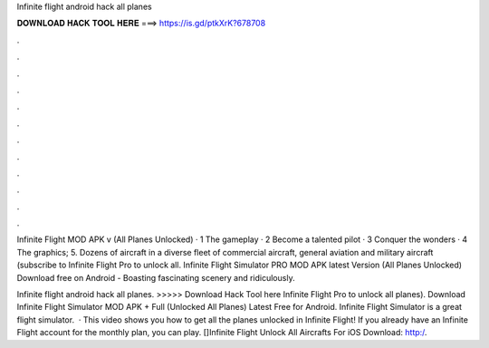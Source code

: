 Infinite flight android hack all planes



𝐃𝐎𝐖𝐍𝐋𝐎𝐀𝐃 𝐇𝐀𝐂𝐊 𝐓𝐎𝐎𝐋 𝐇𝐄𝐑𝐄 ===> https://is.gd/ptkXrK?678708



.



.



.



.



.



.



.



.



.



.



.



.

Infinite Flight MOD APK v (All Planes Unlocked) · 1 The gameplay · 2 Become a talented pilot · 3 Conquer the wonders · 4 The graphics; 5. Dozens of aircraft in a diverse fleet of commercial aircraft, general aviation and military aircraft (subscribe to Infinite Flight Pro to unlock all. Infinite Flight Simulator PRO MOD APK latest Version (All Planes Unlocked) Download free on Android - Boasting fascinating scenery and ridiculously.

Infinite flight android hack all planes. >>>>> Download Hack Tool here Infinite Flight Pro to unlock all planes). Download Infinite Flight Simulator MOD APK + Full (Unlocked All Planes) Latest Free for Android. Infinite Flight Simulator is a great flight simulator.  · This video shows you how to get all the planes unlocked in Infinite Flight! If you already have an Infinite Flight account for the monthly plan, you can play. []Infinite Flight Unlock All Aircrafts For iOS Download:   http:/.

